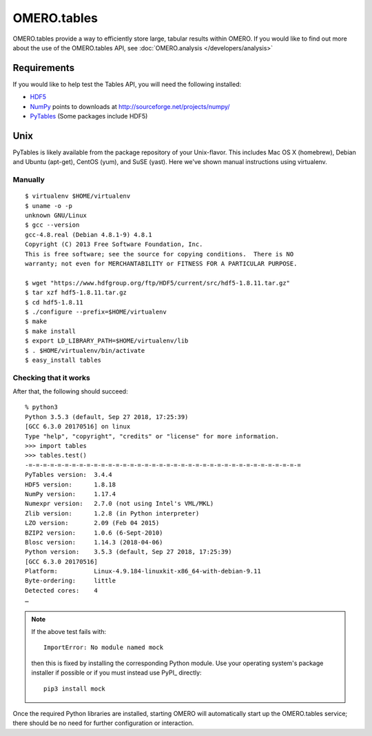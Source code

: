 OMERO.tables
============

OMERO.tables provide a way to efficiently store large, tabular
results within OMERO. If you would like to find out more about
the use of the OMERO.tables API, see
:doc:`OMERO.analysis </developers/analysis>`

Requirements
------------

If you would like to help test the Tables API, you will need the following installed:

-  `HDF5 <https://www.hdfgroup.org/downloads/hdf5/>`_
-  `NumPy <http://numpy.sourceforge.net/numdoc/HTML/numdoc.htm>`_ points to downloads at
   http://sourceforge.net/projects/numpy/
-  `PyTables <http://pytables.github.com/downloads.html>`_ (Some packages include HDF5)


Unix
----

PyTables is likely available from the package repository of
your Unix-flavor. This includes Mac OS X (homebrew), Debian
and Ubuntu (apt-get), CentOS (yum), and SuSE (yast). Here
we've shown manual instructions using virtualenv.


Manually
~~~~~~~~

::

    $ virtualenv $HOME/virtualenv
    $ uname -o -p
    unknown GNU/Linux
    $ gcc --version
    gcc-4.8.real (Debian 4.8.1-9) 4.8.1
    Copyright (C) 2013 Free Software Foundation, Inc.
    This is free software; see the source for copying conditions.  There is NO
    warranty; not even for MERCHANTABILITY or FITNESS FOR A PARTICULAR PURPOSE.

    $ wget "https://www.hdfgroup.org/ftp/HDF5/current/src/hdf5-1.8.11.tar.gz"
    $ tar xzf hdf5-1.8.11.tar.gz
    $ cd hdf5-1.8.11
    $ ./configure --prefix=$HOME/virtualenv
    $ make
    $ make install
    $ export LD_LIBRARY_PATH=$HOME/virtualenv/lib
    $ . $HOME/virtualenv/bin/activate
    $ easy_install tables


Checking that it works
~~~~~~~~~~~~~~~~~~~~~~

After that, the following should succeed:

::

    % python3
    Python 3.5.3 (default, Sep 27 2018, 17:25:39) 
    [GCC 6.3.0 20170516] on linux
    Type "help", "copyright", "credits" or "license" for more information.
    >>> import tables
    >>> tables.test()
    -=-=-=-=-=-=-=-=-=-=-=-=-=-=-=-=-=-=-=-=-=-=-=-=-=-=-=-=-=-=-=-=-=-=-=-=-=-=
    PyTables version:  3.4.4
    HDF5 version:      1.8.18
    NumPy version:     1.17.4
    Numexpr version:   2.7.0 (not using Intel's VML/MKL)
    Zlib version:      1.2.8 (in Python interpreter)
    LZO version:       2.09 (Feb 04 2015)
    BZIP2 version:     1.0.6 (6-Sept-2010)
    Blosc version:     1.14.3 (2018-04-06)
    Python version:    3.5.3 (default, Sep 27 2018, 17:25:39) 
    [GCC 6.3.0 20170516]
    Platform:          Linux-4.9.184-linuxkit-x86_64-with-debian-9.11
    Byte-ordering:     little
    Detected cores:    4
    …

.. note::

  If the above test fails with::

    ImportError: No module named mock

  then this is fixed by installing the corresponding Python module. Use
  your operating system's package installer if possible or if you must
  instead use PyPI_ directly::

    pip3 install mock

Once the required Python libraries are installed, starting OMERO will
automatically start up the OMERO.tables service; there should be no need
for further configuration or interaction.
